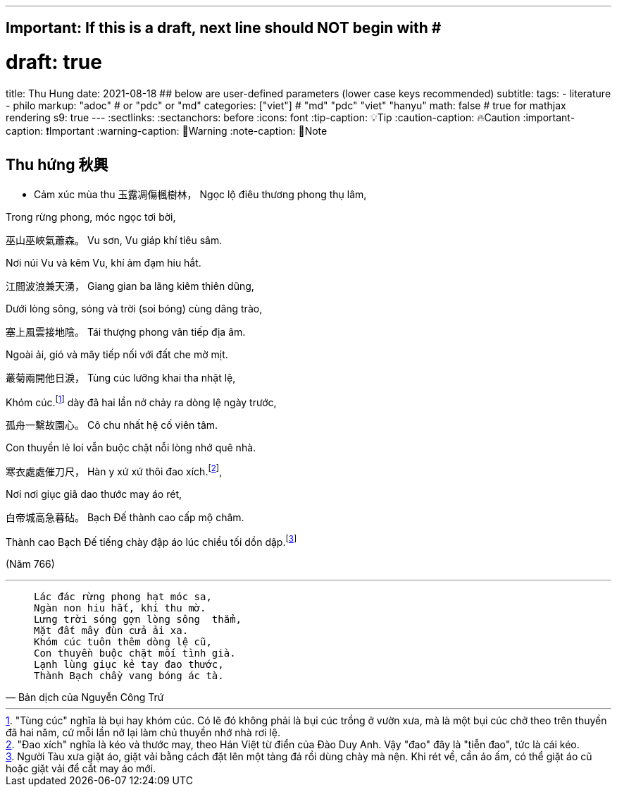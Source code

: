---
## Important: If this is a draft, next line should NOT begin with #
# draft: true
title: Thu Hung
date: 2021-08-18
## below are user-defined parameters (lower case keys recommended)
subtitle:
tags:
  - literature
  - philo
markup: "adoc"  # or "pdc" or "md"
categories: ["viet"] # "md" "pdc" "viet" "hanyu"
math: false  # true for mathjax rendering
s9: true
---
// BEGIN AsciiDoc Document Header
:sectlinks:
:sectanchors: before
:icons: font
:tip-caption: 💡Tip
:caution-caption: 🔥Caution
:important-caption: ❗️Important
:warning-caption: 🧨Warning
:note-caption: 🔖Note
// After blank line, BEGIN asciidoc

## Thu hứng 秋興
• Cảm xúc mùa thu
玉露凋傷楓樹林，
Ngọc lộ điêu thương phong thụ lâm,

Trong rừng phong, móc ngọc tơi bời,

巫山巫峽氣蕭森。
Vu sơn, Vu giáp khí tiêu sâm.

Nơi núi Vu và kẽm Vu, khí ảm đạm hiu hắt.

江間波浪兼天湧，
Giang gian ba lãng kiêm thiên dũng,

Dưới lòng sông, sóng và trời (soi bóng) cùng dâng trào,

塞上風雲接地陰。
Tái thượng phong vân tiếp địa âm.

Ngoài ải, gió và mây tiếp nối với đất che mờ mịt.

叢菊兩開他日淚，
Tùng cúc lưỡng khai tha nhật lệ,

Khóm cúc.footnote:1["Tùng cúc" nghĩa là bụi hay khóm cúc. Có lẽ đó không phải là bụi cúc trồng ở vườn xưa, mà là một bụi cúc chở theo trên thuyền đã hai năm, cứ mỗi lần nở lại làm chủ thuyền nhớ nhà rơi lệ.]  dày đã hai lần nở chảy ra dòng lệ ngày trước,

孤舟一繫故園心。
Cô chu nhất hệ cố viên tâm.

Con thuyền lẻ loi vẫn buộc chặt nỗi lòng nhớ quê nhà.

寒衣處處催刀尺，
Hàn y xứ xứ thôi đao xích.footnote:2["Đao xích" nghĩa là kéo và thước may, theo Hán Việt từ điển của Đào Duy Anh. Vậy "đao" đây là "tiễn đao", tức là cái kéo.],

Nơi nơi giục giã dao thước may áo rét,

白帝城高急暮砧。
Bạch Đế thành cao cấp mộ châm.

Thành cao Bạch Đế tiếng chày đập áo lúc chiều tối dồn dập.footnote:3[Người Tàu xưa giặt áo, giặt vải bằng cách đặt lên một tảng đá rồi dùng chày mà nện. Khi rét về, cần áo ấm, có thể giặt áo cũ hoặc giặt vải để cắt may áo mới.]


(Năm 766)

___

[quote, Bản dịch của Nguyễn Công Trứ]

____
 Lác đác rừng phong hạt móc sa,
 Ngàn non hiu hắt, khí thu mờ.
 Lưng trời sóng gợn lòng sông  thẳm,
 Mặt đất mây đùn cửa ải xa.
 Khóm cúc tuôn thêm dòng lệ cũ,
 Con thuyền buộc chặt mối tình già.
 Lạnh lùng giục kẻ tay đao thước,
 Thành Bạch chầy vang bóng ác tà.
____